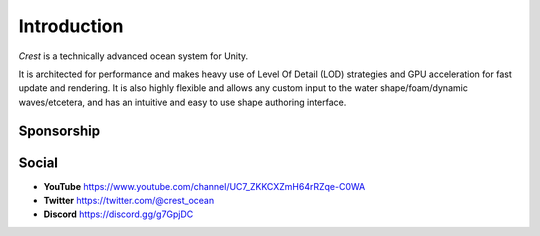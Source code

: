 Introduction
============

`Crest` is a technically advanced ocean system for Unity.

It is architected for performance and makes heavy use of Level Of Detail (LOD) strategies and GPU acceleration for fast update and rendering.
It is also highly flexible and allows any custom input to the water shape/foam/dynamic waves/etcetera, and has an intuitive and easy to use shape authoring interface.

.. only:: html

   This documentation is for `Crest` `AssetVersion`, and targets all rendering pipelines.

.. only:: latex

   .. only:: birp

      .. include:: /includes/_birp-vars.rst
      .. include:: includes/_documentation-stanza.rst

   .. only:: hdrp

      .. include:: /includes/_hdrp-vars.rst
      .. include:: includes/_documentation-stanza.rst

   .. only:: urp

      .. include:: /includes/_urp-vars.rst
      .. include:: includes/_documentation-stanza.rst

.. only:: html

   Assets
   ------

   .. panels::
      :header: text-center

      ---
      :img-top: https://assetstorev1-prd-cdn.unity3d.com/key-image/ae4a1e07-c6f1-4b2e-b1c3-9f2065d43515.jpg

      Crest Ocean System URP
      ^^^^^^^^^^^^^^^^^^^^^^

      .. link-button:: https://assetstore.unity.com/packages/tools/particles-effects/crest-ocean-system-urp-141674?aid=1011lic2K
         :type: url
         :text: Asset Store
         :classes: btn-outline-primary btn-block stretched-link

      ---
      :img-top: https://assetstorev1-prd-cdn.unity3d.com/key-image/68d1442e-488d-4ae9-8ec4-a7e3ff913788.jpg

      Crest Ocean System HDRP
      ^^^^^^^^^^^^^^^^^^^^^^^

      .. link-button:: https://assetstore.unity.com/packages/tools/particles-effects/crest-ocean-system-hdrp-164158?aid=1011lic2K
         :type: url
         :text: Asset Store
         :classes: btn-outline-primary btn-block stretched-link

   .. raw:: html

      <br>

      <iframe class="asset-store" src="https://assetstore.unity.com/linkmaker/embed/package/164158/widget-wide-light?aid=1011lic2K" style="width:600px; height:130px; border:0px;"></iframe>

      <iframe class="asset-store" src="https://assetstore.unity.com/linkmaker/embed/package/141674/widget-wide-light?aid=1011lic2K" style="width:600px; height:130px; border:0px;"></iframe>


Sponsorship
-----------

.. sponsor::

   Sponsor Wave Harmonic on :link:`GitHub Sponsors <{SponsorLink}?o=esb>` to increase development time on Crest.

   Throughout the documentation, you will see sponsor admonitions like this one for features where only expanded funding can help cover development costs.


Social
------

.. TODO: Add social icons? Wait for https://github.com/fraoustin/sphinx_fontawesome/issues/7

* **YouTube** `<https://www.youtube.com/channel/UC7_ZKKCXZmH64rRZqe-C0WA>`_
* **Twitter** `<https://twitter.com/@crest_ocean>`_
* **Discord** `<https://discord.gg/g7GpjDC>`_

.. raw:: html

   <iframe src="https://discord.com/widget?id=559866092546424832&theme=dark" width="350" height="400" allowtransparency="true" frameborder="0" sandbox="allow-popups allow-popups-to-escape-sandbox allow-same-origin allow-scripts"></iframe>
